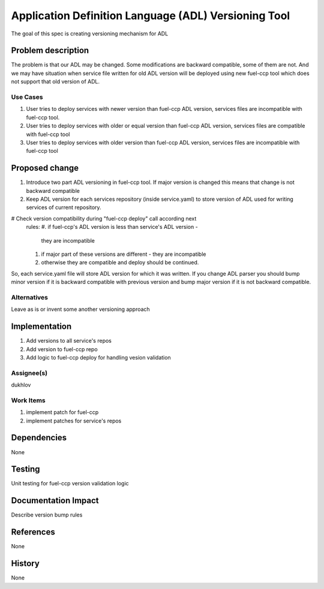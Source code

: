 =====================================================
Application Definition Language (ADL) Versioning Tool
=====================================================

The goal of this spec is creating versioning mechanism for ADL


Problem description
===================

The problem is that our ADL may be changed. Some modifications are
backward compatible, some of them are not. And we may have situation when
service file written for old ADL version will be deployed using new fuel-ccp
tool which does not support that old version of ADL.

Use Cases
---------

#. User tries to deploy services with newer version than fuel-ccp ADL version,
   services files are incompatible with fuel-ccp tool.
#. User tries to deploy services with older or equal version than fuel-ccp ADL
   version, services files are compatible with fuel-ccp tool
#. User tries to deploy services with older version than fuel-ccp ADL
   version, services files are incompatible with fuel-ccp tool

Proposed change
===============

#. Introduce two part ADL versioning in fuel-ccp tool. If major version is
   changed this means that change is not backward compatible
#. Keep ADL version for each services repository (inside service.yaml) to
   store version of ADL used for writing services of current repository.
#  Check version compatibility during "fuel-ccp deploy" call according next
   rules:
   #. if fuel-ccp's ADL version is less than service's ADL version -
      they are incompatible
   #. if major part of these versions are different - they are incompatible
   #. otherwise they are compatible and deploy should be continued.

So, each service.yaml file will store ADL version for which it was written.
If you change ADL parser you should bump minor version if it is backward
compatible with previous version and bump major version if it is not backward
compatible.


Alternatives
------------

Leave as is or invent some another versioning approach

Implementation
==============
#. Add versions to all service's repos
#. Add version to fuel-ccp repo
#. Add logic to fuel-ccp deploy for handling vesion validation

Assignee(s)
-----------
dukhlov

Work Items
----------
#. implement patch for fuel-ccp
#. implement patches for service's repos

Dependencies
============
None


Testing
=======

Unit testing for fuel-ccp version validation logic


Documentation Impact
====================

Describe version bump rules

References
==========

None

History
=======

None
